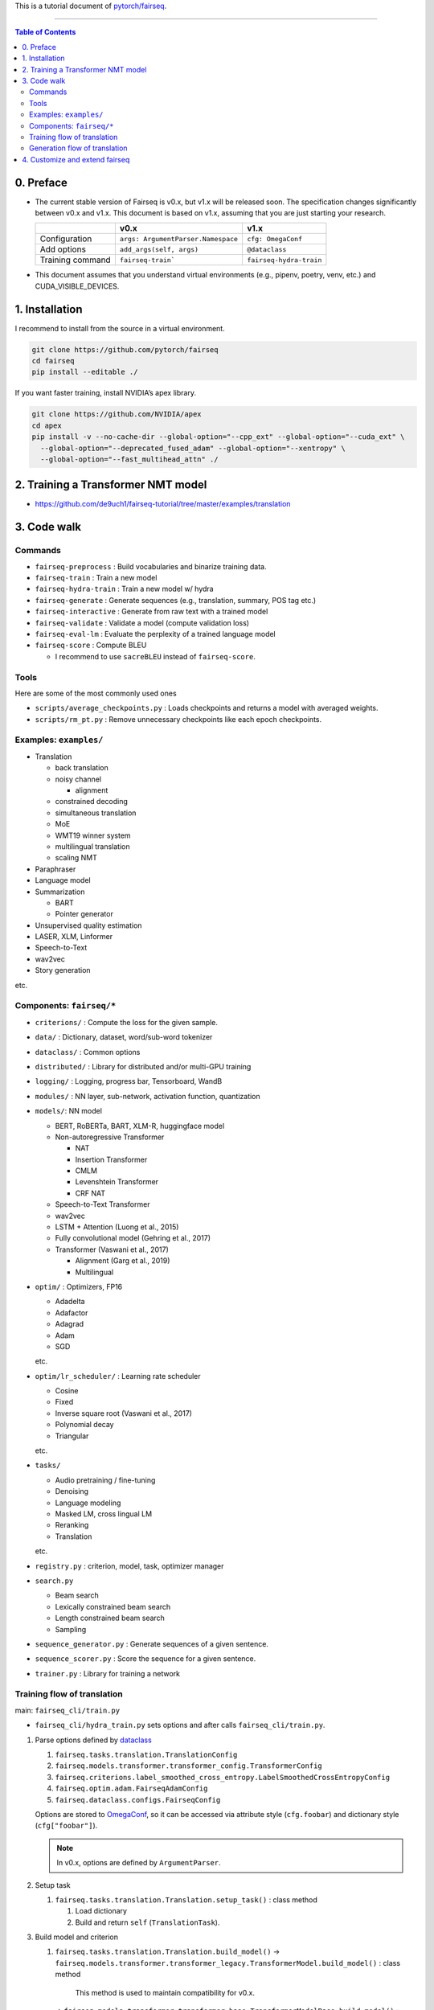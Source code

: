 This is a tutorial document of `pytorch/fairseq <https://github.com/pytorch/fairseq>`_.

----

.. contents:: **Table of Contents**

0. Preface
==========

-  The current stable version of Fairseq is v0.x, but v1.x will be released soon.
   The specification changes significantly between v0.x and v1.x. This
   document is based on v1.x, assuming that you are just starting your
   research.

   ================== ================================== =======================
            \                   v0.x                               v1.x
   ================== ================================== =======================
   Configuration      ``args: ArgumentParser.Namespace`` ``cfg: OmegaConf``
   Add options        ``add_args(self, args)``           ``@dataclass``
   Training command   ``fairseq-train```                 ``fairseq-hydra-train``
   ================== ================================== =======================

-  This document assumes that you understand virtual environments (e.g.,
   pipenv, poetry, venv, etc.) and CUDA_VISIBLE_DEVICES.

1. Installation
===============

I recommend to install from the source in a virtual environment.

.. code:: bash

   git clone https://github.com/pytorch/fairseq
   cd fairseq
   pip install --editable ./

If you want faster training, install NVIDIA’s apex library.

.. code:: bash

   git clone https://github.com/NVIDIA/apex
   cd apex
   pip install -v --no-cache-dir --global-option="--cpp_ext" --global-option="--cuda_ext" \
     --global-option="--deprecated_fused_adam" --global-option="--xentropy" \
     --global-option="--fast_multihead_attn" ./

2. Training a Transformer NMT model
===================================

-  https://github.com/de9uch1/fairseq-tutorial/tree/master/examples/translation

3. Code walk
============

Commands
--------

-  ``fairseq-preprocess`` : Build vocabularies and binarize training
   data.
-  ``fairseq-train`` : Train a new model
-  ``fairseq-hydra-train`` : Train a new model w/ hydra
-  ``fairseq-generate`` : Generate sequences (e.g., translation,
   summary, POS tag etc.)
-  ``fairseq-interactive`` : Generate from raw text with a trained model
-  ``fairseq-validate`` : Validate a model (compute validation loss)
-  ``fairseq-eval-lm`` : Evaluate the perplexity of a trained language
   model
-  ``fairseq-score`` : Compute BLEU

   -  I recommend to use ``sacreBLEU`` instead of ``fairseq-score``.

Tools
-----

Here are some of the most commonly used ones

-  ``scripts/average_checkpoints.py`` : Loads checkpoints and returns a
   model with averaged weights.
-  ``scripts/rm_pt.py`` : Remove unnecessary checkpoints like each epoch
   checkpoints.

Examples: ``examples/``
-----------------------

-  Translation

   -  back translation
   -  noisy channel

      -  alignment

   -  constrained decoding
   -  simultaneous translation
   -  MoE
   -  WMT19 winner system
   -  multilingual translation
   -  scaling NMT

-  Paraphraser
-  Language model
-  Summarization

   -  BART
   -  Pointer generator

-  Unsupervised quality estimation
-  LASER, XLM, Linformer
-  Speech-to-Text
-  wav2vec
-  Story generation

etc.

Components: ``fairseq/*``
-------------------------

-  ``criterions/`` : Compute the loss for the given sample.
-  ``data/`` : Dictionary, dataset, word/sub-word tokenizer
-  ``dataclass/`` : Common options
-  ``distributed/`` : Library for distributed and/or multi-GPU training
-  ``logging/`` : Logging, progress bar, Tensorboard, WandB
-  ``modules/`` : NN layer, sub-network, activation function,
   quantization
-  ``models/``: NN model

   -  BERT, RoBERTa, BART, XLM-R, huggingface model
   -  Non-autoregressive Transformer

      -  NAT
      -  Insertion Transformer
      -  CMLM
      -  Levenshtein Transformer
      -  CRF NAT

   -  Speech-to-Text Transformer
   -  wav2vec
   -  LSTM + Attention (Luong et al., 2015)
   -  Fully convolutional model (Gehring et al., 2017)
   -  Transformer (Vaswani et al., 2017)

      -  Alignment (Garg et al., 2019)
      -  Multilingual

-  ``optim/`` : Optimizers, FP16

   -  Adadelta
   -  Adafactor
   -  Adagrad
   -  Adam
   -  SGD

   etc.

-  ``optim/lr_scheduler/`` : Learning rate scheduler

   -  Cosine
   -  Fixed
   -  Inverse square root (Vaswani et al., 2017)
   -  Polynomial decay
   -  Triangular

   etc.

-  ``tasks/``

   -  Audio pretraining / fine-tuning
   -  Denoising
   -  Language modeling
   -  Masked LM, cross lingual LM
   -  Reranking
   -  Translation

   etc.

-  ``registry.py`` : criterion, model, task, optimizer manager
-  ``search.py``

   -  Beam search
   -  Lexically constrained beam search
   -  Length constrained beam search
   -  Sampling

-  ``sequence_generator.py`` : Generate sequences of a given sentence.
-  ``sequence_scorer.py`` : Score the sequence for a given sentence.
-  ``trainer.py`` : Library for training a network

Training flow of translation 
----------------------------
main: ``fairseq_cli/train.py``

- ``fairseq_cli/hydra_train.py`` sets options and after calls ``fairseq_cli/train.py``.

1. Parse options defined by
   `dataclass <https://docs.python.org/3/library/dataclasses.html>`__

   1. ``fairseq.tasks.translation.TranslationConfig``
   2. ``fairseq.models.transformer.transformer_config.TransformerConfig``
   3. ``fairseq.criterions.label_smoothed_cross_entropy.LabelSmoothedCrossEntropyConfig``
   4. ``fairseq.optim.adam.FairseqAdamConfig``
   5. ``fairseq.dataclass.configs.FairseqConfig``

   Options are stored to `OmegaConf <https://github.com/omry/omegaconf>`_, so it can be
   accessed via attribute style (``cfg.foobar``) and dictionary style
   (``cfg["foobar"]``).

   .. note:: In v0.x, options are defined by ``ArgumentParser``.

2. Setup task

   1. ``fairseq.tasks.translation.Translation.setup_task()`` : class
      method

      1. Load dictionary
      2. Build and return ``self`` (``TranslationTask``).

3. Build model and criterion

   1. ``fairseq.tasks.translation.Translation.build_model()``
      → ``fairseq.models.transformer.transformer_legacy.TransformerModel.build_model()`` : class method

        This method is used to maintain compatibility for v0.x.

      → ``fairseq.models.transformer.transformer_base.TransformerModelBase.build_model()`` : class method

        Build embedding, encoder, and decoder

   2. ``fairseq.criterions.label_smoothed_cross_entropy.LabelSmoothedCrossEntropy``

4. Build trainer

   1. ``fairseq.trainer.Trainer``

      -  Load training set and make data iterator
      -  Build optimizer and learning rate scheduler

5. Start training loop

   1. Call ``fairseq.trainer.Trainer.train_step()``

      1. Reset gradients
      2. Set the model to train mode
      3. Call ``task.train_step()``

         -  Compute the loss of given sentences by
            ``criterion(model, sample)``.
         -  Compute the gradients

      4. Loop i. — iii. until ``cfg.optimizer.update_freq`` to
         accumulate the gradients
      5. Reduce gradients across workers (for multi-node/multi-GPU)
      6. Clip gradients
      7. Update model parameters by ``task.optimizer_step()``
      8. Log statistics

   2. Loop a. until the end of each epoch
   3. Compute validate loss
   4. Save the model checkpoint.

Generation flow of translation
------------------------------
main: ``fairseq_cli/generate.py``

1. Parse options defined by
   `dataclass <https://docs.python.org/3/library/dataclasses.html>`__

   1. ``fairseq.tasks.translation.TranslationConfig``
   2. ``fairseq.models.transformer.transformer_config.TransformerConfig``
   3. ``fairseq.dataclass.configs.FairseqConfig``

2. Setup task

   1. ``fairseq.tasks.translation.Translation.setup_task()`` : class method

      1. Load dictionary
      2. Build and return ``self`` (``TranslationTask``).

3. Load the model and dataset

   1. ``checkpoint_utils.load_model_ensemble()``

      Build the model and load parameters.

   2. ``task.load_dataset()``

      Load the dataset.

4. Build generator

   1. ``task.build_generator() -> fairseq.sequence_generator.SequenceGenerator``

5. Generation

   1. Call ``task.inference_step()``
   2. Call ``SequenceGenerator.generate()``

      - Search with ``fairseq.search.BeamSearch``

   3. Output the results

4. Customize and extend fairseq
===============================

- https://github.com/de9uch1/dbsa
